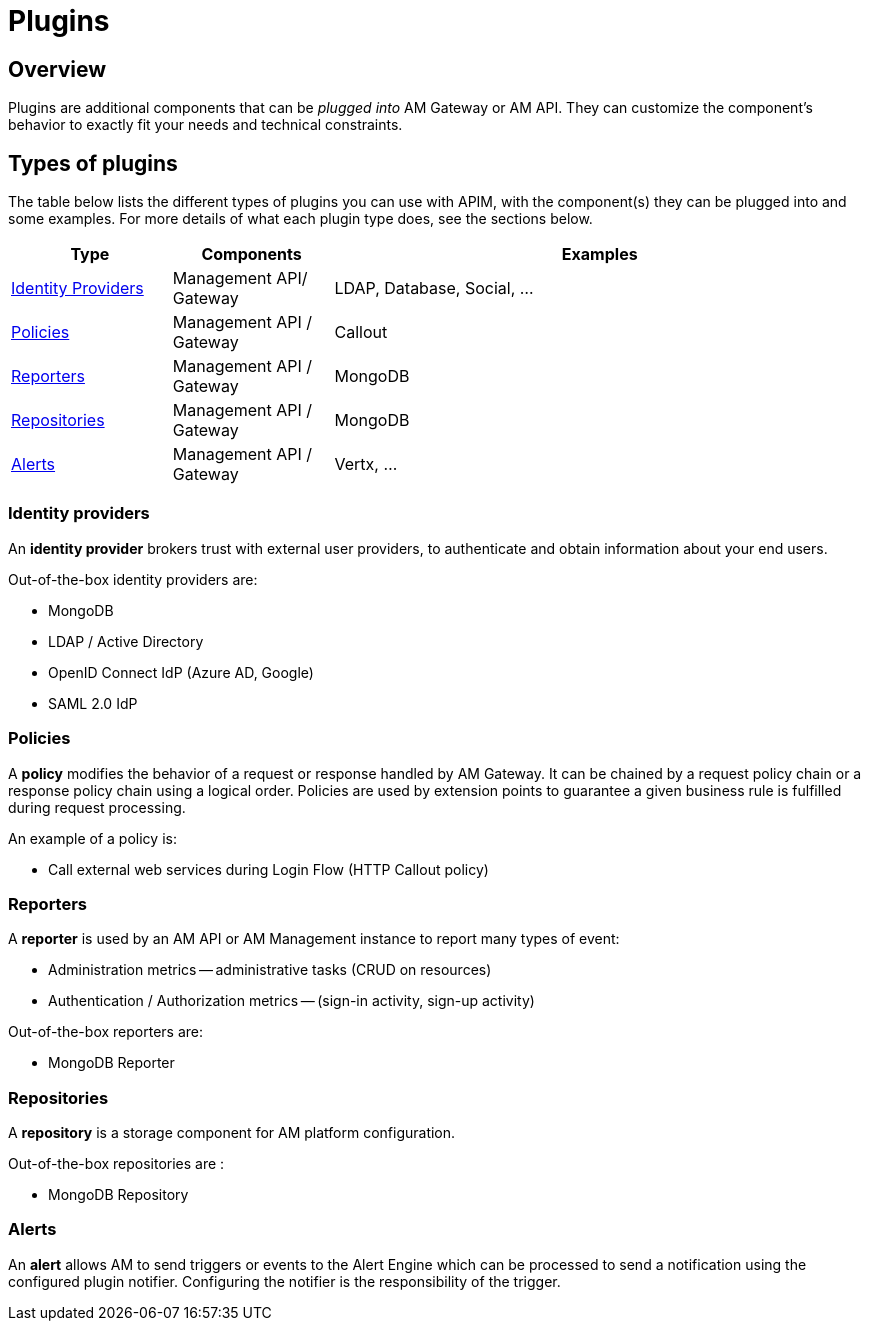 = Plugins
:page-sidebar: am_3_x_sidebar
:page-permalink: am/current/am_overview_plugins.html
:page-folder: am/overview
:page-toc: false
:page-layout: am

== Overview

Plugins are additional components that can be _plugged into_ AM Gateway or AM API.
They can customize the component's behavior to exactly fit your needs and technical constraints.

== Types of plugins

The table below lists the different types of plugins you can use with APIM, with the component(s) they can be plugged into and some examples. For more details of what each plugin type does, see the sections below.

[width="100%",cols="^3,^3,^10",options="header"]
|===
|Type|Components|Examples
| <<gravitee-plugins-idp, Identity Providers>>|Management API/ Gateway|LDAP, Database, Social, ...
| <<gravitee-plugins-policies, Policies>>|Management API / Gateway|Callout
| <<gravitee-plugins-reporters, Reporters>>|Management API / Gateway|MongoDB
| <<gravitee-plugins-repositories, Repositories>>|Management API / Gateway|MongoDB
| <<gravitee-plugins-alerts, Alerts>>|Management API / Gateway|Vertx, ...
|===

[[gravitee-plugins-idp]]
=== Identity providers
An *identity provider* brokers trust with external user providers, to authenticate and obtain information about your end users.

Out-of-the-box identity providers are:

* MongoDB
* LDAP / Active Directory
* OpenID Connect IdP (Azure AD, Google)
* SAML 2.0 IdP

[[gravitee-plugins-policies]]
=== Policies
A *policy* modifies the behavior of a request or response handled by AM Gateway. It can be chained by a request policy chain or a response policy chain using a logical order.
Policies are used by extension points to guarantee a given business rule is fulfilled during request processing.

An example of a policy is:

* Call external web services during Login Flow (HTTP Callout policy)

[[gravitee-plugins-reporters]]
=== Reporters

A *reporter* is used by an AM API or AM Management instance to report many types of event:

* Administration metrics -- administrative tasks (CRUD on resources)
* Authentication / Authorization metrics -- (sign-in activity, sign-up activity)

Out-of-the-box reporters are:

* MongoDB Reporter

[[gravitee-plugins-repositories]]
=== Repositories
A *repository* is a storage component for AM platform configuration.

Out-of-the-box repositories are :

* MongoDB Repository

[[gravitee-plugins-alerts]]
=== Alerts

An *alert* allows AM to send triggers or events to the Alert Engine which can be processed to send a notification using the configured plugin notifier.
Configuring the notifier is the responsibility of the trigger.
